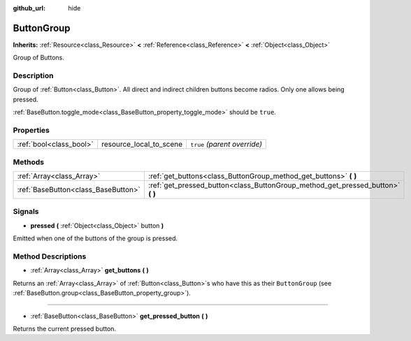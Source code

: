 :github_url: hide

.. Generated automatically by doc/tools/make_rst.py in Godot's source tree.
.. DO NOT EDIT THIS FILE, but the ButtonGroup.xml source instead.
.. The source is found in doc/classes or modules/<name>/doc_classes.

.. _class_ButtonGroup:

ButtonGroup
===========

**Inherits:** :ref:`Resource<class_Resource>` **<** :ref:`Reference<class_Reference>` **<** :ref:`Object<class_Object>`

Group of Buttons.

Description
-----------

Group of :ref:`Button<class_Button>`. All direct and indirect children buttons become radios. Only one allows being pressed.

:ref:`BaseButton.toggle_mode<class_BaseButton_property_toggle_mode>` should be ``true``.

Properties
----------

+-------------------------+-------------------------+------------------------------+
| :ref:`bool<class_bool>` | resource_local_to_scene | ``true`` *(parent override)* |
+-------------------------+-------------------------+------------------------------+

Methods
-------

+-------------------------------------+------------------------------------------------------------------------------------+
| :ref:`Array<class_Array>`           | :ref:`get_buttons<class_ButtonGroup_method_get_buttons>` **(** **)**               |
+-------------------------------------+------------------------------------------------------------------------------------+
| :ref:`BaseButton<class_BaseButton>` | :ref:`get_pressed_button<class_ButtonGroup_method_get_pressed_button>` **(** **)** |
+-------------------------------------+------------------------------------------------------------------------------------+

Signals
-------

.. _class_ButtonGroup_signal_pressed:

- **pressed** **(** :ref:`Object<class_Object>` button **)**

Emitted when one of the buttons of the group is pressed.

Method Descriptions
-------------------

.. _class_ButtonGroup_method_get_buttons:

- :ref:`Array<class_Array>` **get_buttons** **(** **)**

Returns an :ref:`Array<class_Array>` of :ref:`Button<class_Button>`\ s who have this as their ``ButtonGroup`` (see :ref:`BaseButton.group<class_BaseButton_property_group>`).

----

.. _class_ButtonGroup_method_get_pressed_button:

- :ref:`BaseButton<class_BaseButton>` **get_pressed_button** **(** **)**

Returns the current pressed button.

.. |virtual| replace:: :abbr:`virtual (This method should typically be overridden by the user to have any effect.)`
.. |const| replace:: :abbr:`const (This method has no side effects. It doesn't modify any of the instance's member variables.)`
.. |vararg| replace:: :abbr:`vararg (This method accepts any number of arguments after the ones described here.)`
